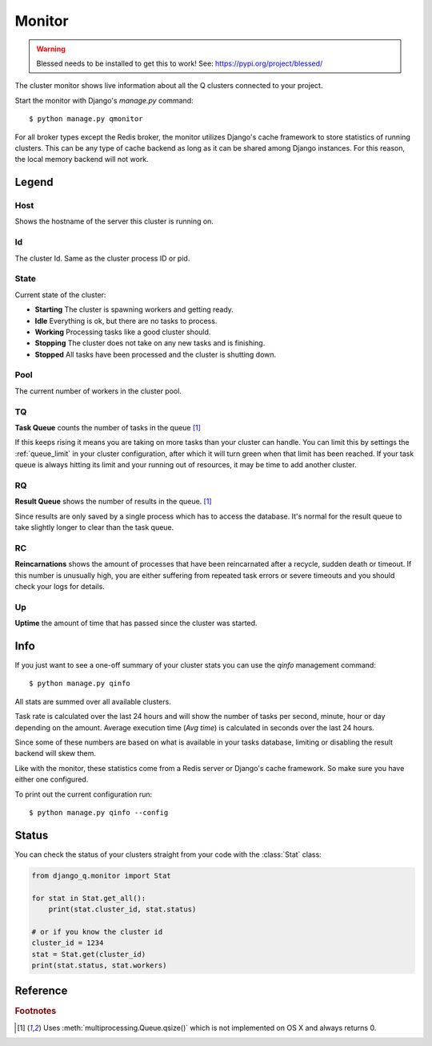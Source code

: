 Monitor
=======
.. py:currentmodule::django_q.monitor


.. warning::

    Blessed needs to be installed to get this to work! See: https://pypi.org/project/blessed/

The cluster monitor shows live information about all the Q clusters connected to your project.

Start the monitor with Django's `manage.py` command::

    $ python manage.py qmonitor


.. image:: _static/monitor.png

For all broker types except the Redis broker, the monitor utilizes Django's cache framework to store statistics of running clusters.
This can be any type of cache backend as long as it can be shared among Django instances. For this reason, the local memory backend will not work.


Legend
------

Host
~~~~

Shows the hostname of the server this cluster is running on.

Id
~~

The cluster Id. Same as the cluster process ID or pid.

State
~~~~~

Current state of the cluster:

- **Starting** The cluster is spawning workers and getting ready.
- **Idle** Everything is ok, but there are no tasks to process.
- **Working** Processing tasks like a good cluster should.
- **Stopping** The cluster does not take on any new tasks and is finishing.
- **Stopped** All tasks have been processed and the cluster is shutting down.

Pool
~~~~

The current number of workers in the cluster pool.

TQ
~~

**Task Queue** counts the number of tasks in the queue [#f1]_

If this keeps rising it means you are taking on more tasks than your cluster can handle.
You can limit this by settings the :ref:`queue_limit` in your cluster configuration, after which it will turn green when that limit has been reached.
If your task queue is always hitting its limit and your running out of resources, it may be time to add another cluster.

RQ
~~

**Result Queue** shows the number of results in the queue. [#f1]_

Since results are only saved by a single process which has to access the database.
It's normal for the result queue to take slightly longer to clear than the task queue.

RC
~~

**Reincarnations** shows the amount of processes that have been reincarnated after a recycle, sudden death or timeout.
If this number is unusually high, you are either suffering from repeated task errors or severe timeouts and you should check your logs for details.

Up
~~

**Uptime** the amount of time that has passed since the cluster was started.


.. centered:: Press `q` to quit the monitor and return to your terminal.

Info
----

If you just want to see a one-off summary of your cluster stats you can use the `qinfo` management command::

    $ python manage.py qinfo


.. image:: _static/info.png

All stats are summed over all available clusters.

Task rate is calculated over the last 24 hours and will show the number of tasks per second, minute, hour or day depending on the amount.
Average execution time (`Avg time`) is calculated in seconds over the last 24 hours.

Since some of these numbers are based on what is available in your tasks database, limiting or disabling the result backend will skew them.

Like with the monitor, these statistics come from a Redis server or Django's cache framework. So make sure you have either one configured.

To print out the current configuration run::

    $ python manage.py qinfo --config


Status
------

You can check the status of your clusters straight from your code with the :class:`Stat` class:

.. code:: python

    from django_q.monitor import Stat

    for stat in Stat.get_all():
        print(stat.cluster_id, stat.status)

    # or if you know the cluster id
    cluster_id = 1234
    stat = Stat.get(cluster_id)
    print(stat.status, stat.workers)

Reference
---------

.. py:class:: Stat

   Cluster status object.

    .. py:attribute:: cluster_id

    Id of this cluster. Corresponds with the process id.

    .. py:attribute:: tob

    Time Of Birth

    .. py:method:: uptime

    Shows the number of seconds passed since the time of birth

    .. py:attribute:: reincarnations

    The number of times the sentinel had to start a new worker process.

    .. py:attribute:: status

    String representing the current cluster status.

    .. py:attribute:: task_q_size

    The number of tasks currently in the task queue. [#f1]_

    .. py:attribute:: done_q_size

    The number of tasks currently in the result queue. [#f1]_

    .. py:attribute:: pusher

    The pid of the pusher process

    .. py:attribute:: monitor

    The pid of the monitor process

    .. py:attribute:: sentinel

    The pid of the sentinel process

    .. py:attribute:: workers

    A list of process ids of the workers currently in the cluster pool.

    .. py:method:: empty_queues

    Returns true or false depending on any tasks still present in the task or result queue.

    .. py:classmethod:: get(cluster_id, broker=None)

    Gets the current :class:`Stat` for the cluster id. Takes an optional broker connection.

    .. py:classmethod:: get_all(broker=None)

    Returns a list of :class:`Stat` objects for all active clusters. Takes an optional broker connection.

.. rubric:: Footnotes

.. [#f1] Uses :meth:`multiprocessing.Queue.qsize()` which is not implemented on OS X and always returns 0.
